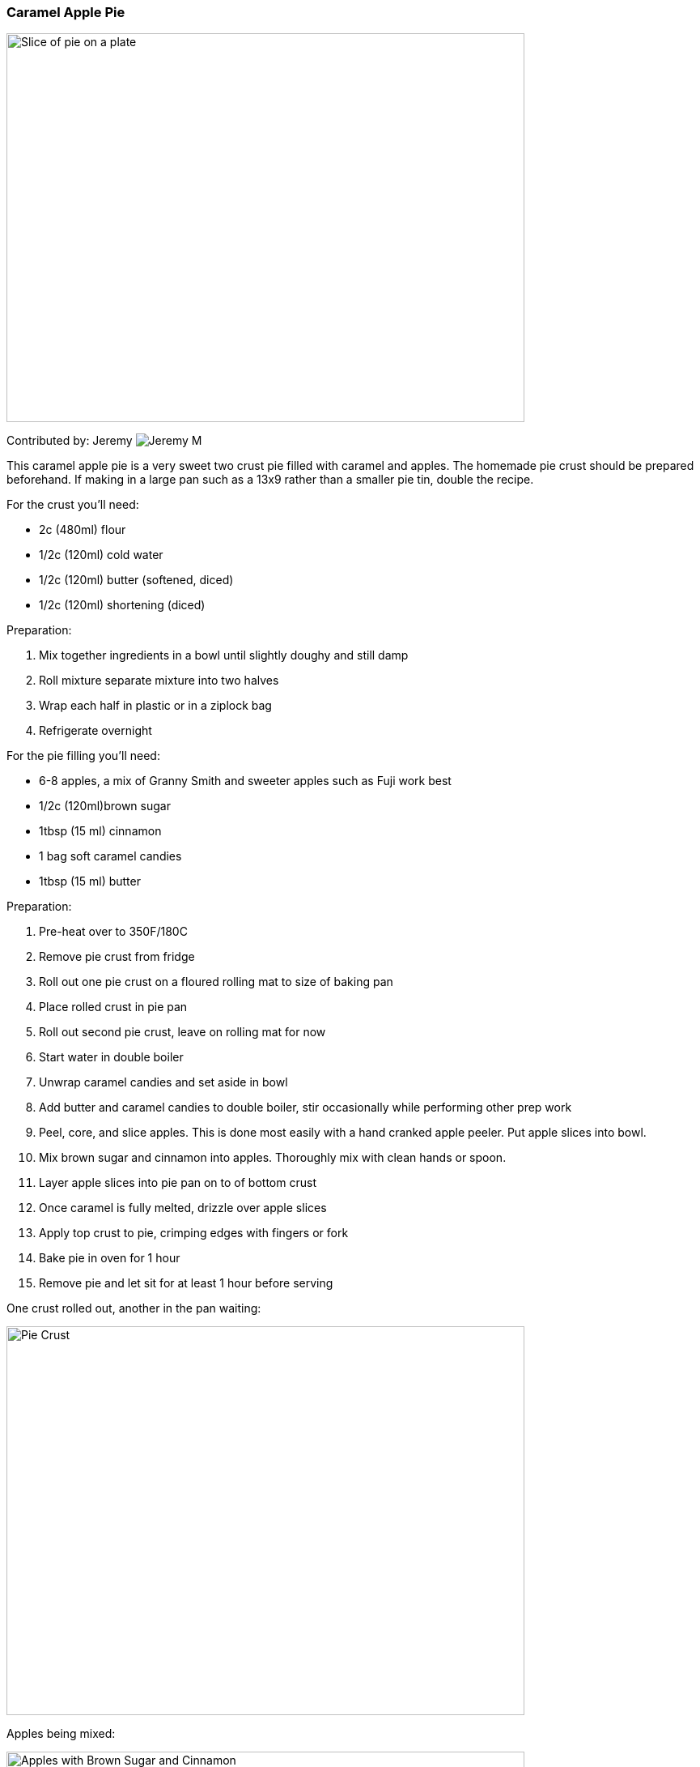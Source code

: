 [id='sec.caramel_apple_pie']

ifdef::env-github[]
:imagesdir: ../images
endif::[]
ifndef::env-github[]
:imagesdir: images
endif::[]


=== Caramel Apple Pie
image::caramel_apple_pie/pie_on_plate.jpg[Slice of pie on a plate, 640, 480]

Contributed by: Jeremy 
image:contributors/jeremy_m.png[Jeremy M]


This caramel apple pie is a very sweet two crust pie filled with
caramel and apples. The homemade pie crust should be prepared
beforehand. If making in a large pan such as a 13x9 rather than
a smaller pie tin, double the recipe.

For the crust you'll need:

* 2c (480ml) flour
* 1/2c (120ml) cold water
* 1/2c (120ml) butter (softened, diced)
* 1/2c (120ml) shortening (diced)

Preparation:

. Mix together ingredients in a bowl until slightly doughy and still damp
. Roll mixture separate mixture into two halves
. Wrap each half in plastic or in a ziplock bag
. Refrigerate overnight

For the pie filling you'll need:

* 6-8 apples, a mix of Granny Smith and sweeter apples such as Fuji work best
* 1/2c (120ml)brown sugar
* 1tbsp (15 ml) cinnamon
* 1 bag soft caramel candies
* 1tbsp (15 ml) butter

Preparation:

. Pre-heat over to 350F/180C
. Remove pie crust from fridge
. Roll out one pie crust on a floured rolling mat to size of baking pan
. Place rolled crust in pie pan
. Roll out second pie crust, leave on rolling mat for now
. Start water in double boiler
. Unwrap caramel candies and set aside in bowl
. Add butter and caramel candies to double boiler,
  stir occasionally while performing other prep work
. Peel, core, and slice apples. This is done most easily 
  with a hand cranked apple peeler. Put apple slices into bowl.
. Mix brown sugar and cinnamon into apples. Thoroughly mix with clean hands or spoon.
. Layer apple slices into pie pan on to of bottom crust
. Once caramel is fully melted, drizzle over apple slices
. Apply top crust to pie, crimping edges with fingers or fork
. Bake pie in oven for 1 hour
. Remove pie and let sit for at least 1 hour before serving

One crust rolled out, another in the pan waiting:

image::caramel_apple_pie/pie_crust.jpg[Pie Crust, 640, 480]

Apples being mixed:

image::caramel_apple_pie/apples_in_bowl.jpg[Apples with Brown Sugar and Cinnamon, 640, 480]

After applying caramel:

image::caramel_apple_pie/pie_with_caramel.jpg[Pie After adding Caramel, 640, 480]

